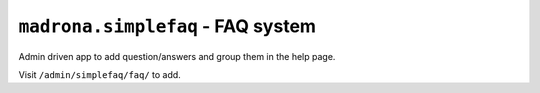 ``madrona.simplefaq`` -  FAQ system 
===================================

Admin driven app to add question/answers and group them in the help page. 

Visit ``/admin/simplefaq/faq/`` to add.
